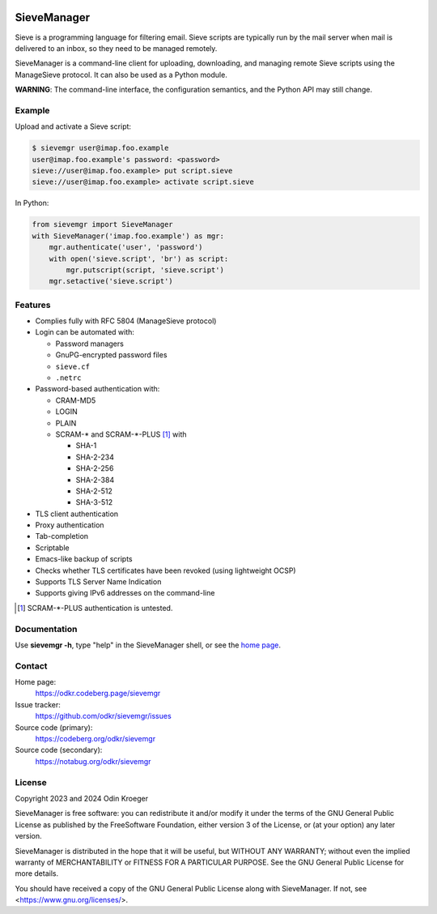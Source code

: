 .. image:: https://www.bestpractices.dev/badge_static/97
   :target: https://www.bestpractices.dev/en/projects/8336
   :alt: OpenSSF best practices badge

############
SieveManager
############

Sieve is a programming language for filtering email. Sieve scripts are
typically run by the mail server when mail is delivered to an inbox,
so they need to be managed remotely.

SieveManager is a command-line client for uploading, downloading,
and managing remote Sieve scripts using the ManageSieve protocol.
It can also be used as a Python module.

**WARNING**: The command-line interface, the configuration semantics,
and the Python API may still change.

.. _Sieve: http://sieve.info
.. _`home page`: https://odkr.codeberg.page/sievemgr


Example
=======

Upload and activate a Sieve script:

.. code:: none

    $ sievemgr user@imap.foo.example
    user@imap.foo.example's password: <password>
    sieve://user@imap.foo.example> put script.sieve
    sieve://user@imap.foo.example> activate script.sieve

In Python:

.. code:: python

    from sievemgr import SieveManager
    with SieveManager('imap.foo.example') as mgr:
        mgr.authenticate('user', 'password')
        with open('sieve.script', 'br') as script:
            mgr.putscript(script, 'sieve.script')
        mgr.setactive('sieve.script')


Features
========

* Complies fully with RFC 5804 (ManageSieve protocol)

* Login can be automated with:
  
  * Password managers
  * GnuPG-encrypted password files
  * ``sieve.cf``
  * ``.netrc``

* Password-based authentication with:

  * CRAM-MD5
  * LOGIN
  * PLAIN
  * SCRAM-\* and SCRAM-\*-PLUS [#untested]_ with

    * SHA-1
    * SHA-2-234
    * SHA-2-256
    * SHA-2-384
    * SHA-2-512
    * SHA-3-512

* TLS client authentication

* Proxy authentication

* Tab-completion

* Scriptable

* Emacs-like backup of scripts

* Checks whether TLS certificates have been revoked
  (using lightweight OCSP)

* Supports TLS Server Name Indication

* Supports giving IPv6 addresses on the command-line


.. [#untested] SCRAM-\*-PLUS authentication is untested.


Documentation
=============

Use **sievemgr -h**, type "help" in the SieveManager shell,
or see the `home page`_.


Contact
=======

Home page:
    https://odkr.codeberg.page/sievemgr

Issue tracker:
    https://github.com/odkr/sievemgr/issues

Source code (primary):
    https://codeberg.org/odkr/sievemgr

Source code (secondary):
    https://notabug.org/odkr/sievemgr


License
=======

Copyright 2023 and 2024  Odin Kroeger

SieveManager is free software: you can redistribute it and/or modify
it under the terms of the GNU General Public License as published by
the FreeSoftware Foundation, either version 3 of the License, or (at
your option) any later version.

SieveManager is distributed in the hope that it will be useful,
but WITHOUT ANY WARRANTY; without even the implied warranty of
MERCHANTABILITY or FITNESS FOR A PARTICULAR PURPOSE.
See the GNU General Public License for more details.

You should have received a copy of the GNU General Public License
along with SieveManager. If not, see <https://www.gnu.org/licenses/>.

